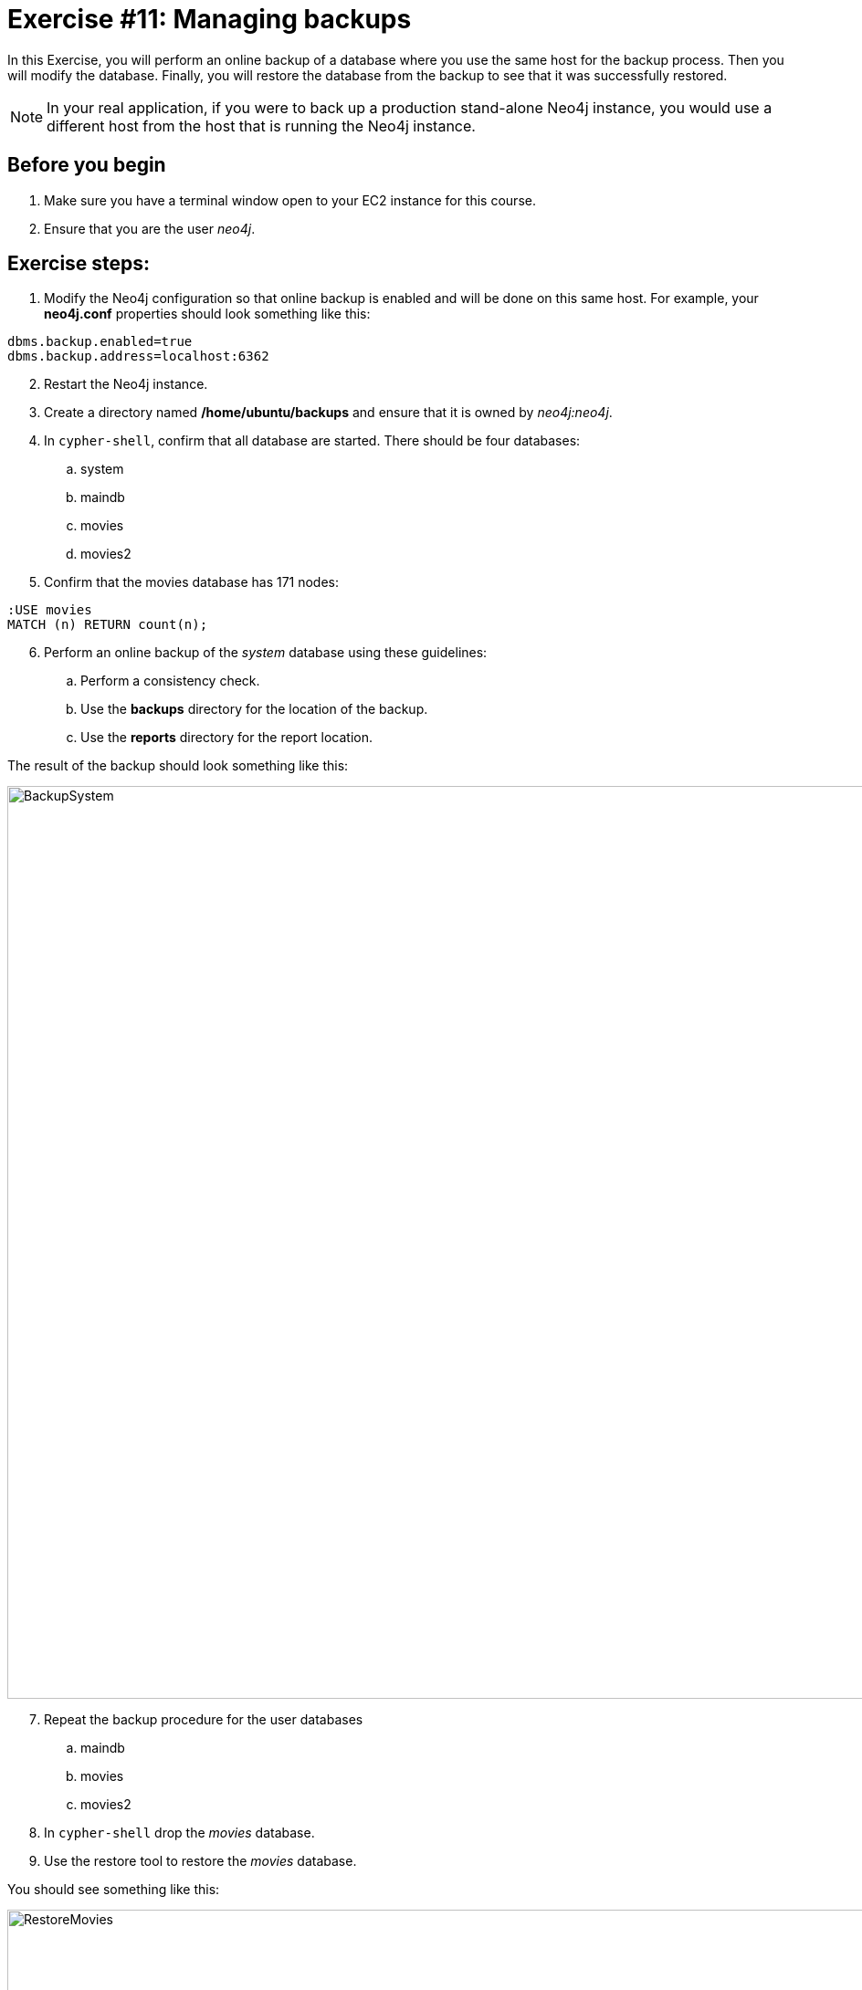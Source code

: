 = Exercise #11: Managing backups
ifndef::imagesdir[:imagesdir: ../../images]

In this Exercise, you will perform an online backup of a database where you use the same host for the backup process.
Then you will modify the database.
Finally, you will restore the database from the backup to see that it was successfully restored.

[NOTE]
In your real application, if you were to back up a production stand-alone Neo4j instance, you would use a different host from the host that is running the Neo4j instance.

== Before you begin

. Make sure you have a terminal window open to your EC2 instance for this course.
. Ensure that you are the user _neo4j_.

== Exercise steps:

. Modify the Neo4j configuration so that online backup is enabled and will be done on this same host.
For example, your *neo4j.conf* properties should look something like this:

----
dbms.backup.enabled=true
dbms.backup.address=localhost:6362
----

[start=2]
. Restart the Neo4j instance.
. Create a directory named */home/ubuntu/backups* and ensure that it is owned by _neo4j:neo4j_.
. In `cypher-shell`, confirm that all database are started. There should be four databases:
.. system
.. maindb
.. movies
.. movies2
. Confirm that the movies database has 171 nodes:

----
:USE movies
MATCH (n) RETURN count(n);
----

[start=6]
. Perform an online backup of the _system_ database using these guidelines:
.. Perform a consistency check.
.. Use the *backups* directory for the location of the backup.
.. Use the *reports* directory for the report location.

The result of the backup should look something like this:

image::BackupSystem.png[BackupSystem,width=1000,align=center]

[start=7]
. Repeat the backup procedure for the user databases
.. maindb
.. movies
.. movies2
. In `cypher-shell` drop the _movies_ database.
. Use the restore tool to restore the _movies_ database.

You should see something like this:

image::RestoreMovies.png[RestoreMovies,width=1000,align=center]

[start=10]
. In `cypher-shell` create the _movies_ database that was just restored.
. Confirm that the _movies_ database has 171 nodes.

----
MATCH (n) RETURN count(n);
----

[start=12]
. Exit `cypher-shell`.
. Invoke `cypher-shell` to add nodes to the _movies_ database using the *movies.cypher* file.

----
/usr/bin/cypher-shell -u neo4j -p <Neo4jInstancePassword> --database movies < /home/ubuntu/files/movies.cypher
----

[start=14]
. In `cypher-shell` confirm that the database contains 342 nodes:
----
MATCH (n) RETURN count(n);
----

[start=15]
. Perform an online backup using these guidelines:
.. Back up the _movies_ database.
.. Verbose.
.. Perform a consistency check.
.. Use the *backups* directory for the location of the backup

The result of the backup should look as follows:

image::BackupMovies.png[BackupMovies,width=1000,align=center]

[start=16]
. Invoke `cypher-shell` to add more nodes to the _movies_ database using the *movies.cypher* file.

----
/usr/bin/cypher-shell -u neo4j -p <Neo4jInstancePassword> --database movies < /home/ubuntu/files/movies.cypher
----

[start=17]
. In `cypher-shell` confirm that the database contains 513 nodes:
----
MATCH (n) RETURN count(n);
----

[start=18]
. Next, you will restore the _movies_ database to the one that has 342 nodes. Stop the _movies_ database.
. Restore the _movies_ using these guidelines:
.. Use the same _backups_ location.
.. Specify _force_ so that the database will be replaced.
. Connect to the Neo4j instance with `cypher-shell`.
. Start the _movies_ database.
. Confirm that the _movies_ database has 342 nodes.


== Exercise summary

You have gained experience backing up all databases, backing up a single database, and restoring a database.

